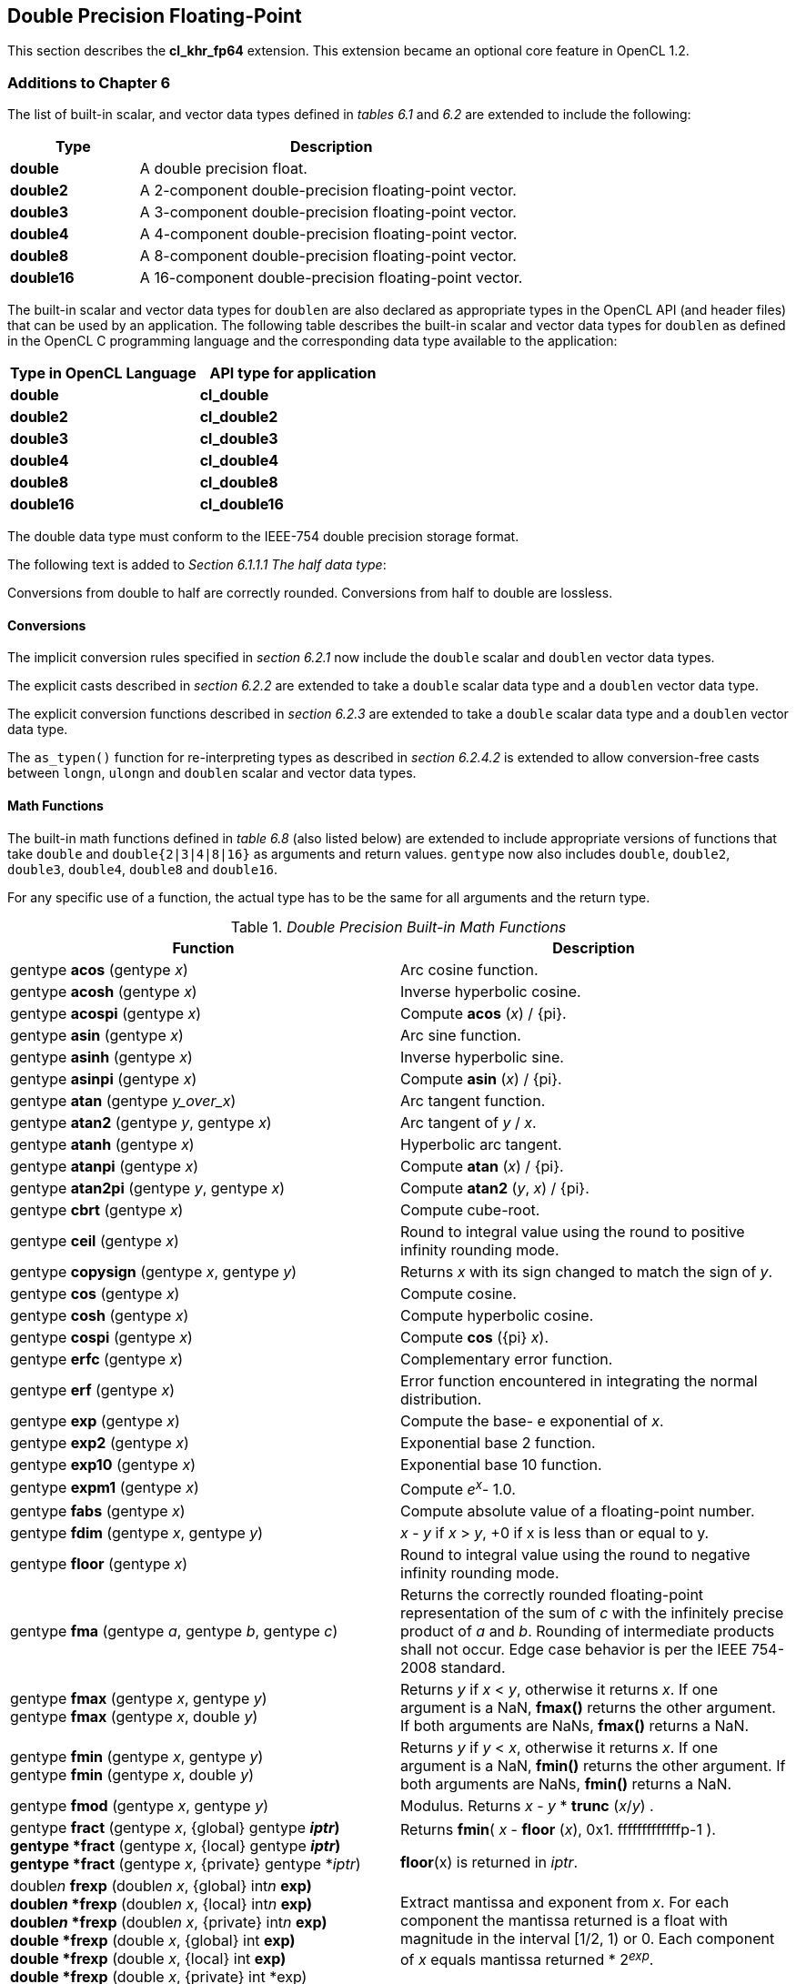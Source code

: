 // Copyright 2017-2020 The Khronos Group. This work is licensed under a
// Creative Commons Attribution 4.0 International License; see
// http://creativecommons.org/licenses/by/4.0/

[[cl_khr_fp64]]
== Double Precision Floating-Point

This section describes the *cl_khr_fp64* extension.
This extension became an optional core feature in OpenCL 1.2.

[[cl_khr_fp64-additions-to-chapter-6]]
=== Additions to Chapter 6

The list of built-in scalar, and vector data types defined in _tables 6.1_
and _6.2_ are extended to include the following:

[cols="1,3",options="header",]
|====
|*Type*     | *Description*
|*double*   | A double precision float.
|*double2*  | A 2-component double-precision floating-point vector.
|*double3*  | A 3-component double-precision floating-point vector.
|*double4*  | A 4-component double-precision floating-point vector.
|*double8*  | A 8-component double-precision floating-point vector.
|*double16* | A 16-component double-precision floating-point vector.
|====

The built-in scalar and vector data types for `doublen` are also declared as appropriate
types in the OpenCL API (and header files) that can be used by an
application.
The following table describes the built-in scalar and vector data types for `doublen` as
defined in the OpenCL C programming language and the corresponding data type
available to the application:

[cols=",",options="header",]
|====
|*Type in OpenCL Language* | *API type for application*
|*double*                  | *cl_double*
|*double2*                 | *cl_double2*
|*double3*                 | *cl_double3*
|*double4*                 | *cl_double4*
|*double8*                 | *cl_double8*
|*double16*                | *cl_double16*
|====

The double data type must conform to the IEEE-754 double precision storage format.

The following text is added to _Section 6.1.1.1 The half data type_:

Conversions from double to half are correctly rounded.
Conversions from half to double are lossless.

[[cl_khr_fp64-conversions]]
==== Conversions

The implicit conversion rules specified in _section 6.2.1_ now include the
`double` scalar and `doublen` vector data types.

The explicit casts described in _section 6.2.2_ are extended to take a
`double` scalar data type and a `doublen` vector data type.

The explicit conversion functions described in _section 6.2.3_ are extended
to take a `double` scalar data type and a `doublen` vector data type.

The `as_typen()` function for re-interpreting types as described in _section
6.2.4.2_ is extended to allow conversion-free casts between `longn`,
`ulongn` and `doublen` scalar and vector data types.

[[cl_khr_fp64-math-functions]]
==== Math Functions

The built-in math functions defined in _table 6.8_ (also listed below) are
extended to include appropriate versions of functions that take `double` and
`double{2|3|4|8|16}` as arguments and return values.
`gentype` now also includes `double`, `double2`, `double3`, `double4`, `double8` and
`double16`.

For any specific use of a function, the actual type has to be the same for
all arguments and the return type.

._Double Precision Built-in Math Functions_
[cols=",",options="header",]
|====
| *Function*
| *Description*

| gentype *acos* (gentype _x_)
| Arc cosine function.

| gentype *acosh* (gentype _x_)
| Inverse hyperbolic cosine.

| gentype *acospi* (gentype _x_)
| Compute *acos* (_x_) / {pi}.

| gentype *asin* (gentype _x_)
| Arc sine function.

| gentype *asinh* (gentype _x_)
| Inverse hyperbolic sine.

| gentype *asinpi* (gentype _x_)
| Compute *asin* (_x_) / {pi}.

| gentype *atan* (gentype _y_over_x_)
| Arc tangent function.

| gentype *atan2* (gentype _y_, gentype _x_)
| Arc tangent of _y_ / _x_.

| gentype *atanh* (gentype _x_)
| Hyperbolic arc tangent.

| gentype *atanpi* (gentype _x_)
| Compute *atan* (_x_) / {pi}.

| gentype *atan2pi* (gentype _y_, gentype _x_)
| Compute *atan2* (_y_, _x_) / {pi}.

| gentype *cbrt* (gentype _x_)
| Compute cube-root.

| gentype *ceil* (gentype _x_)
| Round to integral value using the round to positive infinity rounding
  mode.

| gentype *copysign* (gentype _x_, gentype _y_)
| Returns _x_ with its sign changed to match the sign of _y_.

| gentype *cos* (gentype _x_)
| Compute cosine.

| gentype *cosh* (gentype _x_)
| Compute hyperbolic cosine.

| gentype *cospi* (gentype _x_)
| Compute *cos* ({pi} _x_).

| gentype *erfc* (gentype _x_)
| Complementary error function.

| gentype *erf* (gentype _x_)
| Error function encountered in integrating the normal distribution.

| gentype *exp* (gentype _x_)
| Compute the base- e exponential of _x_.

| gentype *exp2* (gentype _x_)
| Exponential base 2 function.

| gentype *exp10* (gentype _x_)
| Exponential base 10 function.

| gentype *expm1* (gentype _x_)
| Compute _e^x^_- 1.0.

| gentype *fabs* (gentype _x_)
| Compute absolute value of a floating-point number.

| gentype *fdim* (gentype _x_, gentype _y_)
| _x_ - _y_ if _x_ > _y_, +0 if x is less than or equal to y.

| gentype *floor* (gentype _x_)
| Round to integral value using the round to negative infinity rounding
  mode.

| gentype *fma* (gentype _a_, gentype _b_, gentype _c_)
| Returns the correctly rounded floating-point representation of the sum of
  _c_ with the infinitely precise product of _a_ and _b_.
  Rounding of intermediate products shall not occur.
  Edge case behavior is per the IEEE 754-2008 standard.

| gentype *fmax* (gentype _x_, gentype _y_) +
  gentype *fmax* (gentype _x_, double _y_)
| Returns _y_ if _x_ < _y_, otherwise it returns _x_.
  If one argument is a NaN, *fmax()* returns the other argument.
  If both arguments are NaNs, *fmax()* returns a NaN.

| gentype *fmin* (gentype _x_, gentype _y_) +
  gentype *fmin* (gentype _x_, double _y_)
| Returns _y_ if _y_ < _x_, otherwise it returns _x_.
  If one argument is a NaN, *fmin()* returns the other argument.
  If both arguments are NaNs, *fmin()* returns a NaN.

| gentype *fmod* (gentype _x_, gentype _y_)
| Modulus.
  Returns _x_ - _y_ * *trunc* (_x_/_y_) .

| gentype *fract* (gentype _x_, {global} gentype *_iptr_) +
  gentype *fract* (gentype _x_, {local} gentype *_iptr_) +
  gentype *fract* (gentype _x_, {private} gentype *_iptr_)
| Returns *fmin*( _x_ - *floor* (_x_), 0x1. fffffffffffffp-1 ).

  *floor*(x) is returned in _iptr_.

| double__n__ *frexp* (double__n x__, {global} int__n__ *exp) +
  double__n__ *frexp* (double__n x__, {local} int__n__ *exp) +
  double__n__ *frexp* (double__n x__, {private} int__n__ *exp) +
  double *frexp* (double _x_, {global} int *exp) +
  double *frexp* (double _x_, {local} int *exp) +
  double *frexp* (double _x_, {private} int *exp)
| Extract mantissa and exponent from _x_.
  For each component the mantissa returned is a float with magnitude in the
  interval [1/2, 1) or 0.
  Each component of _x_ equals mantissa returned * 2__^exp^__.

| gentype *hypot* (gentype _x_, gentype _y_)
| Compute the value of the square root of __x__2+ __y__2  without undue
  overflow or underflow.

| int__n__ *ilogb* (double__n__ _x_) +
  int *ilogb* (double _x_)
| Return the exponent as an integer value.

| double__n__ *ldexp* (double__n__ _x_, int__n__ _k_) +
  double__n__ *ldexp* (double__n__ _x_, int _k_) +
  double *ldexp* (double _x_, int _k_)
| Multiply _x_ by 2 to the power _k_.

| gentype **lgamma** (gentype _x_) +
  double__n__ **lgamma_r** (double__n__ _x_, {global} int__n__ *_signp_) +
  double__n__ **lgamma_r** (double__n__ _x_, {local} int__n__ *_signp_) +
  double__n__ **lgamma_r** (double__n__ _x_, {private} int__n__ *_signp_) +
  double **lgamma_r** (double _x_, {global} int *_signp_) +
  double **lgamma_r** (double _x_, {local} int *_signp_) +
  double **lgamma_r** (double _x_, {private} int *_signp_)
| Log gamma function.
  Returns the natural logarithm of the absolute value of the gamma function.
  The sign of the gamma function is returned in the _signp_ argument of
  *lgamma_r*.

| gentype *log* (gentype _x_)
| Compute natural logarithm.

| gentype *log2* (gentype _x_)
| Compute a base 2 logarithm.

| gentype *log10* (gentype _x_)
| Compute a base 10 logarithm.

| gentype *log1p* (gentype _x_)
| Compute log~e~(1.0 + _x_) .

| gentype *logb* (gentype _x_)
| Compute the exponent of _x_, which is the integral part of
  log__~r~__\|_x_\|.

| gentype *mad* (gentype _a_, gentype _b_, gentype _c_)
| *mad* computes _a_ * _b_ + _c_.
  The function may compute _a_ * _b_ + _c_ with reduced accuracy
  in the embedded profile.  See the SPIR-V OpenCL environment specification
  for details. On some hardware the mad instruction may provide better
  performance than expanded computation of _a_ * _b_ + _c_.

| gentype *maxmag* (gentype _x_, gentype _y_)
| Returns _x_ if \|_x_\| > \|_y_\|, _y_ if \|_y_\| > \|_x_\|, otherwise
  *fmax*(_x_, _y_).

| gentype *minmag* (gentype _x_, gentype _y_)
| Returns _x_ if \|_x_\| < \|_y_\|, _y_ if \|_y_\| < \|_x_\|, otherwise
  *fmin*(_x_, _y_).

| gentype *modf* (gentype _x_, {global} gentype *_iptr_) +
  gentype *modf* (gentype _x_, {local} gentype *_iptr_) +
  gentype *modf* (gentype _x_, {private} gentype *_iptr_)
| Decompose a floating-point number.
  The *modf* function breaks the argument _x_ into integral and fractional
  parts, each of which has the same sign as the argument.
  It stores the integral part in the object pointed to by _iptr_.

| double__n__ *nan* (ulong__n nancode__) +
  double *nan* (ulong _nancode_)
| Returns a quiet NaN.
  The _nancode_ may be placed in the significand of the resulting NaN.

| gentype *nextafter* (gentype _x_, gentype _y_)
| Computes the next representable double-precision floating-point value
  following _x_ in the direction of _y_.
  Thus, if _y_ is less than _x_, *nextafter*() returns the largest
  representable floating-point number less than _x_.

| gentype *pow* (gentype _x_, gentype _y_)
| Compute _x_ to the power _y_.

| double__n__ *pown* (double__n__ _x_, int__n__ _y_) +
  double *pown* (double _x_, int _y_)
| Compute _x_ to the power _y_, where _y_ is an integer.

| gentype *powr* (gentype _x_, gentype _y_)
| Compute _x_ to the power _y_, where _x_ is >= 0.

| gentype *remainder* (gentype _x_, gentype _y_)
| Compute the value _r_ such that _r_ = _x_ - _n_*_y_, where _n_ is the
  integer nearest the exact value of _x_/_y_.
  If there are two integers closest to _x_/_y_, _n_ shall be the even one.
  If _r_ is zero, it is given the same sign as _x_.

| double__n__ **remquo** (double__n__ _x_, double__n__ _y_, {global} int__n__ *_quo_) +
  double__n__ **remquo** (double__n__ _x_, double__n__ _y_, {local} int__n__ *_quo_) +
  double__n__ **remquo** (double__n__ _x_, double__n__ _y_, {private} int__n__ *_quo_) +
  double **remquo** (double _x_, double _y_, {global} int *_quo_) +
  double **remquo** (double _x_, double _y_, {local} int *_quo_) +
  double **remquo** (double _x_, double _y_, {private} int *_quo_)
| The *remquo* function computes the value r such that _r_ = _x_ - _k_*_y_,
  where _k_ is the integer nearest the exact value of _x_/_y_.
  If there are two integers closest to _x_/_y_, _k_ shall be the even one.
  If _r_ is zero, it is given the same sign as _x_.
  This is the same value that is returned by the *remainder* function.
  *remquo* also calculates the lower seven bits of the integral quotient
  _x_/_y_, and gives that value the same sign as _x_/_y_.
  It stores this signed value in the object pointed to by _quo_.

| gentype *rint* (gentype _x_)
| Round to integral value (using round to nearest even rounding mode) in
  floating-point format.
  Refer to section 7.1 for description of rounding modes.

| double__n__ *rootn* (double__n__ _x_, int__n__ _y_) +
  double__n__ *rootn* (double _x_, int _y_)
| Compute _x_ to the power 1/_y_.

| gentype *round* (gentype _x_)
| Return the integral value nearest to _x_ rounding halfway cases away from
  zero, regardless of the current rounding direction.

| gentype *rsqrt* (gentype _x_)
| Compute inverse square root.

| gentype *sin* (gentype _x_)
| Compute sine.

| gentype *sincos* (gentype _x_, {global} gentype *_cosval_) +
  gentype *sincos* (gentype _x_, {local} gentype *_cosval_) +
  gentype *sincos* (gentype _x_, {private} gentype *_cosval_)
| Compute sine and cosine of x.
  The computed sine is the return value and computed cosine is returned in
  _cosval_.

| gentype *sinh* (gentype _x_)
| Compute hyperbolic sine.

| gentype *sinpi* (gentype _x_)
| Compute *sin* ({pi} _x_).

| gentype *sqrt* (gentype _x_)
| Compute square root.

| gentype *tan* (gentype _x_)
| Compute tangent.

| gentype *tanh* (gentype _x_)
| Compute hyperbolic tangent.

| gentype *tanpi* (gentype _x_)
| Compute *tan* ({pi} _x_).

| gentype *tgamma* (gentype _x_)
| Compute the gamma function.

| gentype *trunc* (gentype _x_)
| Round to integral value using the round to zero rounding mode.
|====

In addition, the following symbolic constant will also be available:

*HUGE_VAL* - A positive double expression that evaluates to infinity.
Used as an error value returned by the built-in math functions.

The *FP_FAST_FMA* macro indicates whether the *fma()* family of
functions are fast compared with direct code for double precision
floating-point.
If defined, the *FP_FAST_FMA* macro shall indicate that the *fma()*
function generally executes about as fast as, or faster than, a multiply and
an add of *double* operands.

The macro names given in the following list must use the values specified.
These constant expressions are suitable for use in #if preprocessing
directives.

[source,c]
----
#define DBL_DIG             15
#define DBL_MANT_DIG        53
#define DBL_MAX_10_EXP      +308
#define DBL_MAX_EXP         +1024
#define DBL_MIN_10_EXP      -307
#define DBL_MIN_EXP         -1021
#define DBL_RADIX           2
#define DBL_MAX             0x1.fffffffffffffp1023
#define DBL_MIN             0x1.0p-1022
#define DBL_EPSILON         0x1.0p-52
----

The following table describes the built-in macro names given above in the
OpenCL C programming language and the corresponding macro names available to
the application.

[cols=",",options="header",]
|====
| *Macro in OpenCL Language* | *Macro for application*
| *DBL_DIG*                  | *CL_DBL_DIG*
| *DBL_MANT_DIG*             | *CL_DBL_MANT_DIG*
| *DBL_MAX_10_EXP*           | *CL_DBL_MAX_10_EXP*
| *DBL_MAX_EXP*              | *CL_DBL_MAX_EXP*
| *DBL_MIN_10_EXP*           | *CL_DBL_MIN_10_EXP*
| *DBL_MIN_EXP*              | *CL_DBL_MIN_EXP*
| *DBL_RADIX*                | *CL_DBL_RADIX*
| *DBL_MAX*                  | *CL_DBL_MAX*
| *DBL_MIN*                  | *CL_DBL_MIN*
| *DBL_EPSILSON*             | *CL_DBL_EPSILON*
|====

// TODO: DBL_RADIX / CL_DBL_RADIX?

The following constants are also available.
They are of type `double` and are accurate within the precision of the `double`
type.

[cols=",",options="header",]
|====
| *Constant*    | *Description*
| *M_E*         | Value of e
| *M_LOG2E*     | Value of log~2~e
| *M_LOG10E*    | Value of log~10~e
| *M_LN2*       | Value of log~e~2
| *M_LN10*      | Value of log~e~10
| *M_PI*        | Value of {pi}
| *M_PI_2*      | Value of {pi} / 2
| *M_PI_4*      | Value of {pi} / 4
| *M_1_PI*      | Value of 1 / {pi}
| *M_2_PI*      | Value of 2 / {pi}
| *M_2_SQRTPI*  | Value of 2 / {sqrt}{pi}
| *M_SQRT2*     | Value of {sqrt}2
| *M_SQRT1_2*   | Value of 1 / {sqrt}2
|====

[[cl_khr_fp64-common-functions]]
==== Common Functions

The built-in common functions defined in _table 6.12_ (also listed below)
are extended to include appropriate versions of functions that take `double`
and `double{2|3|4|8|16}` as arguments and return values.
gentype now also includes `double`, `double2`, `double3`, `double4`, `double8` and
`double16`.
These are described below.

.Double Precision Built-in Common Functions
[cols=",",options="header",]
|====
| *Function*
| *Description*

| gentype *clamp* ( +
  gentype _x_, gentype _minval_, gentype _maxval_)

  gentype *clamp* ( +
  gentype _x_, double _minval_, double _maxval_)
| Returns *fmin*(*fmax*(_x_, _minval_), _maxval_).

  Results are undefined if _minval_ > _maxval_.

| gentype *degrees* (gentype _radians_)
| Converts _radians_ to degrees, +
  i.e. (180 / {pi}) * _radians_.

| gentype *max* (gentype _x_, gentype _y_) +
  gentype *max* (gentype _x_, double _y_)
| Returns _y_ if _x_ < _y_, otherwise it returns _x_.
  If _x_ and _y_ are infinite or NaN, the return values are undefined.

| gentype *min* (gentype _x_, gentype _y_) +
  gentype *min* (gentype _x_, double _y_)
| Returns _y_ if _y_ < _x_, otherwise it returns _x_.
  If _x_ and _y_ are infinite or NaN, the return values are undefined.

| gentype *mix* (gentype _x_, gentype _y_, gentype _a_) +
  gentype *mix* (gentype _x_, gentype _y_, double _a_)
| Returns the linear blend of _x_ and _y_ implemented as:

  _x_ + (_y_ - _x)_ * _a_

  _a_ must be a value in the range 0.0 ... 1.0.
  If _a_ is not in the range 0.0 ... 1.0, the return values are undefined.

  Note: The double precision *mix* function can be implemented using contractions such as *mad* or *fma*.

| gentype *radians* (gentype _degrees_)
| Converts _degrees_ to radians, i.e. ({pi} / 180) * _degrees_.

| gentype *step* (gentype _edge_, gentype _x_) +
  gentype *step* (double _edge_, gentype _x_)
| Returns 0.0 if _x_ < _edge_, otherwise it returns 1.0.

| gentype *smoothstep* ( +
  gentype _edge0_, gentype _edge1_, gentype _x_) +

  gentype *smoothstep* ( +
  double _edge0_, double _edge1_, gentype _x_)
| Returns 0.0 if _x_ \<= _edge0_ and 1.0 if _x_ >= _edge1_ and performs
  smooth Hermite interpolation between 0 and 1 when _edge0_ < _x_ < _edge1_.
  This is useful in cases where you would want a threshold function with a
  smooth transition.

  This is equivalent to:

  gentype _t_; +
  _t_ = clamp ((_x_ - _edge0_) / (_edge1_ - _edge0_), 0, 1); +
  return _t_ * _t_ * (3 - 2 * _t_); +

  Results are undefined if _edge0_ >= _edge1_.

  Note: The double precision *smoothstep* function can be implemented using contractions such as *mad* or *fma*.

| gentype *sign* (gentype _x_)
| Returns 1.0 if _x_ > 0, -0.0 if _x_ = -0.0, +0.0 if _x_ = +0.0, or -1.0 if
  _x_ < 0.
  Returns 0.0 if _x_ is a NaN.

|====

[[cl_khr_fp64-geometric-functions]]
==== Geometric Functions

The built-in geometric functions defined in _table 6.13_ (also listed below)
are extended to include appropriate versions of functions that take `double`
and `double{2|3|4}` as arguments and return values.
gentype now also includes `double`, `double2`, `double3` and `double4`.
These are described below.

Note: The double precision geometric functions can be implemented using
contractions such as *mad* or *fma*.

._Double Precision Built-in Geometric Functions_
[cols=",",options="header",]
|====
| *Function*
| *Description*

| double4 *cross* (double4 _p0_, double4 _p1_) +
  double3 *cross* (double3 _p0_, double3 _p1_)
| Returns the cross product of _p0.xyz_ and _p1.xyz_.
  The _w_ component of the result will be 0.0.

| double *dot* (gentype _p0_, gentype _p1_)
| Compute the dot product of _p0_ and _p1_.

| double *distance* (gentype _p0_, gentype _p1_)
| Returns the distance between _p0_ and _p1_.
  This is calculated as *length*(_p0_ - _p1_).

| double *length* (gentype _p_)
| Return the length of vector x, i.e., +
  sqrt( __p.x__^2^ + __p.y__^2^ + ... )

| gentype *normalize* (gentype _p_)
| Returns a vector in the same direction as _p_ but with a length of 1.

|====

[[cl_khr_fp64-relational-functions]]
==== Relational Functions

The scalar and vector relational functions described in _table 6.14_ are
extended to include versions that take `double`, `double2`, `double3`, `double4`,
`double8` and `double16` as arguments.

The relational and equality operators (<, \<=, >, >=, !=, ==) can be used
with `doublen` vector types and shall produce a vector `longn` result as
described in _section 6.3_.

The functions *isequal*, *isnotequal*, *isgreater*, *isgreaterequal*,
*isless*, *islessequal*, *islessgreater*, *isfinite*, *isinf*, *isnan*,
*isnormal*, *isordered*, *isunordered* and *signbit* shall return a 0 if the
specified relation is _false_ and a 1 if the specified relation is true for
scalar argument types.
These functions shall return a 0 if the specified relation is _false_ and a
-1 (i.e. all bits set) if the specified relation is _true_ for vector
argument types.

The relational functions *isequal*, *isgreater*, *isgreaterequal*, *isless*,
*islessequal*, and *islessgreater* always return 0 if either argument is not
a number (NaN).
*isnotequal* returns 1 if one or both arguments are not a number (NaN) and
the argument type is a scalar and returns -1 if one or both arguments are
not a number (NaN) and the argument type is a vector.

The functions described in _table 6.14_ are extended to include the `doublen``
vector types.

._Double Precision Relational Functions_
[cols=",",options="header",]
|====
| *Function*
| *Description*

| int *isequal* (double _x_, double _y_) +
  long__n__ *isequal* (double__n x__, double__n y__)
| Returns the component-wise compare of _x_ == _y_.

| int *isnotequal* (double _x_, double _y_) +
  long__n__ *isnotequal* (double__n x__, double__n y__)
| Returns the component-wise compare of _x_ != _y_.

| int *isgreater* (double _x_, double _y_)
  long__n__ *isgreater* (double__n x__, double__n y__)
| Returns the component-wise compare of _x_ > _y_.

| int *isgreaterequal* (double _x_, double _y_) +
  long__n__ *isgreaterequal* (double__n x__, double__n y__)
| Returns the component-wise compare of _x_ >= _y_.

| int *isless* (double _x_, double _y_) +
  long__n__ *isless* (double__n x__, double__n y__)
| Returns the component-wise compare of _x_ < _y_.

| int *islessequal* (double _x_, double _y_) +
  long__n__ *islessequal* (double__n x__, double__n y__)
| Returns the component-wise compare of _x_ \<= _y_.

| int *islessgreater* (double _x_, double _y_) +
  long__n__ *islessgreater* (double__n x__, double__n y__)
| Returns the component-wise compare of (_x_ < _y_) \|\| (_x_ > _y_) .

| |

| int *isfinite* (double) +
  long__n__ *isfinite* (double__n__)
| Test for finite value.

| int *isinf* (double) +
  long__n__ *isinf* (double__n__)
| Test for infinity value (positive or negative) .

| int *isnan* (double) +
  long__n__ *isnan* (double__n__)
| Test for a NaN.

| int *isnormal* (double) +
  long__n__ *isnormal* (double__n__)
| Test for a normal value.

| int *isordered* (double _x_, double _y_) +
  long__n__ *isordered* (double__n x__, double__n y__)
| Test if arguments are ordered.
  *isordered*() takes arguments _x_ and _y_, and returns the result
  *isequal*(_x_, _x_) && *isequal*(_y_, _y_).

| int *isunordered* (double _x_, double _y_) +
  long__n__ *isunordered* (double__n x__, double__n y__)
| Test if arguments are unordered.
  *isunordered*() takes arguments _x_ and _y_, returning non-zero if _x_ or
  _y_ is a NaN, and zero otherwise.

| int *signbit* (double) +
  long__n__ *signbit* (double__n__)
| Test for sign bit.
  The scalar version of the function returns a 1 if the sign bit in the double
  is set else returns 0.
  The vector version of the function returns the following for each
  component in double__n__: -1 (i.e all bits set) if the sign bit in the double
  is set else returns 0.

| |

| double__n__ *bitselect* (double__n a__, double__n b__, double__n c__)
| Each bit of the result is the corresponding bit of _a_ if the
  corresponding bit of _c_ is 0.
  Otherwise it is the corresponding bit of _b_.

| double__n__ *select* (double__n a__, double__n b__, long__n c__) +
  double__n__ *select* (double__n a__, double__n b__, ulong__n c__)
| For each component, +
  _result[i]_ = if MSB of _c[i]_ is set ? _b[i]_ : _a[i]_. +

|====

[[cl_khr_fp64-vector-data-load-and-store-functions]]
==== Vector Data Load and Store Functions

The vector data load (*vload__n__*) and store (*vstore__n__*) functions
described in _table 6.13_ (also listed below) are extended to include
versions that read from or write to double scalar or vector values.
The generic type `gentype` is extended to include `double`.
The generic type `gentypen` is extended to include `double2`, `double3`,
`double4`, `double8` and `double16`.
The *vstore_half*, **vstore_half__n __**and **vstorea_half__n __**
functions are extended to allow a double precision scalar or vector
value to be written to memory as half values.

Note: *vload3* reads (_x_,_y_,_z_) components from address
`(_p_ + (_offset_ * 3))` into a 3-component vector.
*vstore3*, and *vstore_half3* write (_x_,_y_,_z_) components from a
3-component vector to address `(_p_ + (_offset_ * 3))`.
In addition, *vloada_half3* reads (_x_,_y_,_z_) components from address
`(_p_ + (_offset_ * 4))` into a 3-component vector and *vstorea_half3*
writes (_x_,_y_,_z_) components from a 3-component vector to address
`(_p_ + (_offset_ * 4))`.
Whether *vloada_half3* and *vstorea_half3* read/write padding data
between the third vector element and the next alignment boundary is
implementation defined.
*vloada_* and *vstoreaa_* variants are provided to access data that is
aligned to the size of the vector, and are intended to enable performance
on hardware that can take advantage of the increased alignment.

._Double Precision Vector Data Load and Store Functions_
[cols=",",options="header",]
|====
| *Function*
| *Description*

| gentype__n__ **vload__n__**(size_t _offset_, const {global} gentype *_p_)

  gentype__n__ **vload__n__**(size_t _offset_, const {local} gentype *_p_)

  gentype__n__ **vload__n__**(size_t _offset_, const {constant} gentype *_p_)

  gentype__n__ **vload__n__**(size_t _offset_, const {private} gentype *_p_)
| Return sizeof (gentype__n__) bytes of data read from address
  (_p_ + (_offset * n_)).
  The read address computed as (_p_ + (_offset * n_)) must be 8-bit aligned
  if gentype is char, uchar; 16-bit aligned if gentype is short, ushort;
  32-bit aligned if gentype is int, uint, float; 64-bit aligned if
  gentype is long, ulong or double.

| void **vstore__n__**(gentype__n__ _data_, size_t _offset_, {global} gentype *_p_)

  void **vstore__n__**(gentype__n__ _data_, size_t _offset_, {local} gentype *_p_)
  
  void **vstore__n__**(gentype__n__ _data_, size_t _offset_, {private} gentype *_p_)
| Write sizeof (gentype__n__) bytes given by _data_ to address
  (_p_ + (_offset * n_)).
  The address computed as (_p_ + (_offset * n_)) must be 8-bit aligned
  if gentype is char, uchar; 16-bit aligned if gentype is short, ushort;
  32-bit aligned if gentype is int, uint, float; 64-bit aligned
  if gentype is long, ulong or double.

| void **vstore_half**(double _data_, size_t _offset_, {global} half *_p_) +
  void **vstore_half{rte}**(double _data_, size_t _offset_, {global} half *_p_) +
  void **vstore_half{rtz}**(double _data_, size_t _offset_, {global} half *_p_) +
  void **vstore_half{rtp}**(double _data_, size_t _offset_, {global} half *_p_) +
  void **vstore_half{rtn}**(double _data_, size_t _offset_, {global} half *_p_) +

  void **vstore_half**(double _data_, size_t _offset_, {local} half *_p_) +
  void **vstore_half{rte}**(double _data_, size_t _offset_, {local} half *_p_) +
  void **vstore_half{rtz}**(double _data_, size_t _offset_, {local} half *_p_) +
  void **vstore_half{rtp}**(double _data_, size_t _offset_, {local} half *_p_) +
  void **vstore_half{rtn}**(double _data_, size_t _offset_, {local} half *_p_) +

  void **vstore_half**(double _data_, size_t _offset_, {private} half *_p_) +
  void **vstore_half{rte}**(double _data_, size_t _offset_, {private} half *_p_) +
  void **vstore_half{rtz}**(double _data_, size_t _offset_, {private} half *_p_) +
  void **vstore_half{rtp}**(double _data_, size_t _offset_, {private} half *_p_) +
  void **vstore_half{rtn}**(double _data_, size_t _offset_, {private} half *_p_)
| The double value given by _data_ is first converted to a half value
  using the appropriate rounding mode.
  The half value is then written to the address computed as
  (_p_ + _offset_).
  The address computed as (_p_ + _offset_) must be 16-bit aligned.

  *vstore_half* uses the current rounding mode.
  The default current rounding mode is round to nearest even.

| void **vstore_half__n__**(double__n__ _data_, size_t _offset_, {global} half *_p_) +
  void **vstore_half__n__{rte}**(double__n__ _data_, size_t _offset_, {global} half *_p_) +
  void **vstore_half__n__{rtz}**(double__n__ _data_, size_t _offset_, {global} half *_p_) +
  void **vstore_half__n__{rtp}**(double__n__ _data_, size_t _offset_, {global} half *_p_) +
  void **vstore_half__n__{rtn}**(double__n__ _data_, size_t _offset_, {global} half *_p_) +

  void **vstore_half__n__**(double__n__ _data_, size_t _offset_, {local} half *_p_) +
  void **vstore_half__n__{rte}**(double__n__ _data_, size_t _offset_, {local} half *_p_) +
  void **vstore_half__n__{rtz}**(double__n__ _data_, size_t _offset_, {local} half *_p_) +
  void **vstore_half__n__{rtp}**(double__n__ _data_, size_t _offset_, {local} half *_p_) +
  void **vstore_half__n__{rtn}**(double__n__ _data_, size_t _offset_, {local} half *_p_) +

  void **vstore_half__n__**(double__n__ _data_, size_t _offset_, {private} half *_p_) +
  void **vstore_half__n__{rte}**(double__n__ _data_, size_t _offset_, {private} half *_p_) +
  void **vstore_half__n__{rtz}**(double__n__ _data_, size_t _offset_, {private} half *_p_) +
  void **vstore_half__n__{rtp}**(double__n__ _data_, size_t _offset_, {private} half *_p_) +
  void **vstore_half__n__{rtn}**(double__n__ _data_, size_t _offset_, {private} half *_p_)
| The double__n__ value given by _data_ is converted to a half__n__ value
  using the appropriate rounding mode.
  The half__n __value is then written to the address computed as
  (_p_ + (_offset * n_)).
  The address computed as (_p_ + (_offset * n_)) must be 16-bit
  aligned.

  **vstore_half__n __**uses the current rounding mode.
  The default current rounding mode is round to nearest even.

| void **vstorea_half__n__**(double__n__ _data_, size_t _offset_, {global} half *_p_) +
  void **vstorea_half__n__{rte}**(double__n__ _data_, size_t _offset_, {global} half *_p_) +
  void **vstorea_half__n__{rtz}**(double__n__ _data_, size_t _offset_, {global} half *_p_) +
  void **vstorea_half__n__{rtp}**(double__n__ _data_, size_t _offset_, {global} half *_p_) +
  void **vstorea_half__n__{rtn}**(double__n__ _data_, size_t _offset_, {global} half *_p_) +

  void **vstorea_half__n__**(double__n__ _data_, size_t _offset_, {local} half *_p_) +
  void **vstorea_half__n__{rte}**(double__n__ _data_, size_t _offset_, {local} half *_p_) +
  void **vstorea_half__n__{rtz}**(double__n__ _data_, size_t _offset_, {local} half *_p_) +
  void **vstorea_half__n__{rtp}**(double__n__ _data_, size_t _offset_, {local} half *_p_) +
  void **vstorea_half__n__{rtn}**(double__n__ _data_, size_t _offset_, {local} half *_p_) +

  void **vstorea_half__n__**(double__n__ _data_, size_t _offset_, {private} half *_p_) +
  void **vstorea_half__n__{rte}**(double__n__ _data_, size_t _offset_, {private} half *_p_) +
  void **vstorea_half__n__{rtz}**(double__n__ _data_, size_t _offset_, {private} half *_p_) +
  void **vstorea_half__n__{rtp}**(double__n__ _data_, size_t _offset_, {private} half *_p_) +
  void **vstorea_half__n__{rtn}**(double__n__ _data_, size_t _offset_, {private} half *_p_)
| The double__n__ value is converted to a half__n__ value
  using the appropriate rounding mode.

  For n = 1, 2, 4, 8 or 16, the half__n__ value is written to the
  address computed as
  (_p_ + (_offset * n_)).
  The address computed as (_p_ + (_offset * n_)) must be aligned to
  sizeof (half__n__) bytes.

  For n = 3, the half__3__ value is written to the address computed as
  (_p_ + (_offset * 4_)).
  The address computed as (_p_ + (_offset * 4_)) must be aligned to
  sizeof (half) * 4 bytes.

  **vstorea_half__n__** uses the current rounding mode.
  The default current rounding mode is round to nearest even.
|====

[[cl_khr_fp64-async-copies-from-global-to-local-memory-local-to-global-memory-and-prefetch]]
==== Async Copies from Global to Local Memory, Local to Global Memory, and Prefetch

The OpenCL C programming language implements the following functions that
provide asynchronous copies between global and local memory and a prefetch
from global memory.

The generic type gentype is extended to include `double`, `double2`, `double3`,
`double4`, `double8` and `double16`.

._Double Precision Built-in Async Copy and Prefetch Functions_
[cols=",",options="header",]
|====
| *Function*
| *Description*

| event_t **async_work_group_copy** ( +
  {local} gentype *_dst_, +
  const {global} gentype *_src_, +
  size_t _num_gentypes_, event_t _event_)

  event_t **async_work_group_copy** ( +
  {global} gentype _*dst_, +
  const {local} gentype *_src_, +
  size_t _num_gentypes_, event_t _event_)
| Perform an async copy of _num_gentypes_ gentype elements from _src_ to
  _dst_.
  The async copy is performed by all work-items in a work-group and this
  built-in function must therefore be encountered by all work-items in a
  work-group executing the kernel with the same argument values; otherwise
  the results are undefined.

  Returns an event object that can be used by *wait_group_events* to wait
  for the async copy to finish.
  The _event_ argument can also be used to associate the
  *async_work_group_copy* with a previous async copy allowing an event to be
  shared by multiple async copies; otherwise _event_ should be zero.

  If _event_ argument is not zero, the event object supplied in _event_
  argument will be returned.

  This function does not perform any implicit synchronization of source data
  such as using a *barrier* before performing the copy.

| |

| event_t **async_work_group_strided_copy** ( +
  {local} gentype _*dst_, +
  const {global} gentype *_src_, +
  size_t _num_gentypes_, +
  size_t _src_stride_, event_t _event_)

  event_t **async_work_group_strided_copy** ( +
  {global} gentype _*dst_, +
  const {local} gentype *_src_, +
  size_t _num_gentypes_, +
  size_t _dst_stride_, event_t _event_)
| Perform an async gather of _num_gentypes_ gentype elements from _src_ to
  _dst_.
  The _src_stride_ is the stride in elements for each gentype element read
  from _src_.
  The async gather is performed by all work-items in a work-group and this
  built-in function must therefore be encountered by all work-items in a
  work-group executing the kernel with the same argument values; otherwise
  the results are undefined.

  Returns an event object that can be used by *wait_group_events* to wait
  for the async copy to finish.
  The _event_ argument can also be used to associate the
  *async_work_group_strided_copy* with a previous async copy allowing an
  event to be shared by multiple async copies; otherwise _event_ should be
  zero.

  If _event_ argument is not zero, the event object supplied in _event_
  argument will be returned.

  This function does not perform any implicit synchronization of source data
  such as using a *barrier* before performing the copy.

  The behavior of *async_work_group_strided_copy* is undefined if
  _src_stride_ or _dst_stride_ is 0, or if the _src_stride_ or _dst_stride_
  values cause the _src_ or _dst_ pointers to exceed the upper bounds of the
  address space during the copy.

| |

| void *wait_group_events* ( +
  int _num_events_, event_t *_event_list_)
| Wait for events that identify the *async_work_group_copy* operations to
  complete.
  The event objects specified in _event_list_ will be released after the
  wait is performed.

  This function must be encountered by all work-items in a work-group
  executing the kernel with the same _num_events_ and event objects
  specified in _event_list_; otherwise the results are undefined.

| void *prefetch* ( +
  const {global} gentype *__p__, size_t _num_gentypes_)
| Prefetch _num_gentypes_ * sizeof(gentype) bytes into the global cache.
  The prefetch instruction is applied to a work-item in a work-group and
  does not affect the functional behavior of the kernel.

|====

[[cl_khr_fp64-ieee754-compliance]]
==== IEEE754 Compliance

The following table entry describes the additions to _table 4.3,_ which
allows applications to query the configuration information using
*clGetDeviceInfo* for an OpenCL device that supports double precision
floating-point.

[cols="1,1,2",options="header",]
|====
| *Op-code*
| *Return Type*
| *Description*

| *CL_DEVICE_DOUBLE_FP_CONFIG*
| cl_device_fp_config
| Describes double precision floating-point capability of the OpenCL device.
  This is a bit-field that describes one or more of the following values:

  CL_FP_DENORM -- denorms are supported

  CL_FP_INF_NAN -- INF and NaNs are supported

  CL_FP_ROUND_TO_NEAREST -- round to nearest even rounding mode supported

  CL_FP_ROUND_TO_ZERO -- round to zero rounding mode supported

  CL_FP_ROUND_TO_INF -- round to positive and negative infinity rounding
  modes supported

  CL_FP_FMA -- IEEE754-2008 fused multiply-add is supported

  CL_FP_SOFT_FLOAT -- Basic floating-point operations (such as addition,
  subtraction, multiplication) are implemented in software.

  The required minimum double precision floating-point capability as
  implemented by this extension is:

  CL_FP_FMA \| +
  CL_FP_ROUND_TO_NEAREST \| +
  CL_FP_ROUND_TO_ZERO \| +
  CL_FP_ROUND_TO_INF \| +
  CL_FP_INF_NAN \| +
  CL_FP_DENORM.

|====

IEEE754 fused multiply-add, denorms, INF and NaNs are required to be
supported for double precision floating-point numbers and operations
on double precision floating-point numbers.

[[cl_khr_fp64-relative-error-as-ulps]]
==== Relative Error as ULPs

In this section we discuss the maximum relative error defined as _ulp_
(units in the last place).

Addition, subtraction, multiplication, fused multiply-add and conversion
between integer and a floating-point format are IEEE 754 compliant and
are therefore correctly rounded using round-to-nearest even rounding mode.

The following table describes the minimum accuracy of double precision
floating-point arithmetic operations given as ULP values.
0 ULP is used for math functions that do not require rounding.
The reference value used to compute the ULP value of an arithmetic operation
is the infinitely precise result.

._ULP Values for Double Precision Floating-Point Arithmetic Operations_
[cols=",",options="header",]
|====
| *Function*
| *Min Accuracy*

| *_x_ + _y_*
| Correctly rounded

| *_x_ - _y_*
| Correctly rounded

| *_x_ * _y_*
| Correctly rounded

| *1.0 / _x_*
| Correctly rounded

| *_x_ / _y_*
| Correctly rounded

| |

| *acos*
| \<= 4 ulp

| *acosh*
| \<= 4 ulp

| *acospi*
| \<= 5 ulp

| *asin*
| \<= 4 ulp

| *asinh*
| \<= 4 ulp

| *asinpi*
| \<= 5 ulp

| *atan*
| \<= 5 ulp

| *atanh*
| \<= 5 ulp

| *atanpi*
| \<= 5 ulp

| *atan2*
| \<= 6 ulp

| *atan2pi*
| \<= 6 ulp

| *cbrt*
| \<= 2 ulp

| *ceil*
| Correctly rounded

| *clamp*
| 0 ulp

| *copysign*
| 0 ulp

| *cos*
| \<= 4 ulp

| *cosh*
| \<= 4 ulp

| *cospi*
| \<= 4 ulp

// 3 operations from the 2 multiplications and 1 subtraction per component
| *cross*
| absolute error tolerance of 'max * max * (3 * FLT_EPSILON)' per vector component, where _max_ is the maximum input operand magnitude

| *degrees*
| \<= 2 ulp

// 3           ULP error in sqrt
// 0.5         effect on e of taking sqrt(x + e)
// 1.5 * n     cumulative error for multiplications
// 0.5 * (n-1) cumulative error for additions
//
// 2           accounts for error in reference code
//
// = 2 * (3 + 0.5 * ((1.5 * n) + (0.5 * (n - 1))))
// = 2 * (3 + 0.5 * (1.5n + (0.5n - 0.5)))
// = 2 * (3 + 0.5 * (2n - 0.5))
// = 2 * (3 + n - 0.25)
// = 2 * (2.75 + n)
// = 5.5 + 2n
| *distance*
| \<= 5.5 + 2n ulp, for gentype with vector width _n_

// n + n-1  Number of operations from n multiples and (n-1) additions
// 2n - 1
| *dot*
| absolute error tolerance of 'max * max * (2n - 1) * FLT_EPSILON', for vector width _n_ and maximum input operand magnitude _max_ across all vector components

| *erfc*
| \<= 16 ulp

| *erf*
| \<= 16 ulp

| *exp*
| \<= 3 ulp

| *exp2*
| \<= 3 ulp

| *exp10*
| \<= 3 ulp

| *expm1*
| \<= 3 ulp

| *fabs*
| 0 ulp

| *fdim*
| Correctly rounded

| *floor*
| Correctly rounded

| *fma*
| Correctly rounded

| *fmax*
| 0 ulp

| *fmin*
| 0 ulp

| *fmod*
| 0 ulp

| *fract*
| Correctly rounded

| *frexp*
| 0 ulp

| *hypot*
| \<= 4 ulp

| *ilogb*
| 0 ulp

| *ldexp*
| Correctly rounded

// 3           ULP error in sqrt
// 0.5         effect on e of taking sqrt(x + e)
// 0.5 * n     cumulative error for multiplications
// 0.5 * (n-1) cumulative error for additions
//
// 2           accounts for error in reference code
//
// = 2 * (3 + 0.5 * ((0.5 * n) + (0.5 * (n - 1))))
// = 2 * (3 + 0.5 * (n - 0.5))
// = 2 * (2.75 + 0.5n)
// = 5.5 + n
| *length*
| \<= 5.5 + n ulp, for gentype with vector width _n_

| *log*
| \<= 3 ulp

| *log2*
| \<= 3 ulp

| *log10*
| \<= 3 ulp

| *log1p*
| \<= 2 ulp

| *logb*
| 0 ulp

| *mad*
| Implementation-defined

| *max*
| 0 ulp

| *maxmag*
| 0 ulp

| *min*
| 0 ulp

| *minmag*
| 0 ulp

| *mix*
| Implementation-defined

| *modf*
| 0 ulp

| *nan*
| 0 ulp

| *nextafter*
| 0 ulp

// 2.5         error in rsqrt + error in multiply
// 0.5         effect on e of taking sqrt(x + e)
// 0.5 * n     cumulative error for multiplications
// 0.5 * (n-1) cumulative error for additions
//
// 2           accounts for error in reference code
//
// = 2 * (2.5 + 0.5 * ((0.5 * n) + (0.5 * (n - 1))))
// = 2 * (2.5 + 0.5 * (0.5n + (0.5n - 0.5)))
// = 2 * (2.5 + 0.5 * (n - 0.5))
// = 2 * (2.5 + 0.5n - 0.25)
// = 2 * (2.25 + 0.5n)
// = 4.5 + n
| *normalize*
| \<= 4.5 + n ulp, for gentype with vector width _n_

| *pow(x, y)*
| \<= 16 ulp

| *pown(x, y)*
| \<= 16 ulp

| *powr(x, y)*
| \<= 16 ulp

| *radians*
| \<= 2 ulp

| *remainder*
| 0 ulp

| *remquo*
| 0 ulp for the remainder, at least the lower 7 bits of the integral quotient

| *rint*
| Correctly rounded

| *rootn*
| \<= 16 ulp

| *round*
| Correctly rounded

| *rsqrt*
| \<= 2 ulp

| *sign*
| 0 ulp

| *sin*
| \<= 4 ulp

| *sincos*
| \<= 4 ulp for sine and cosine values

| *sinh*
| \<= 4 ulp

| *sinpi*
| \<= 4 ulp

| *smoothstep*
| Implementation-defined

| *sqrt*
| Correctly rounded

| *step*
| 0 ulp

| *tan*
| \<= 5 ulp

| *tanh*
| \<= 5 ulp

| *tanpi*
| \<= 6 ulp

| *tgamma*
| \<= 16 ulp

| *trunc*
| Correctly rounded

|====
